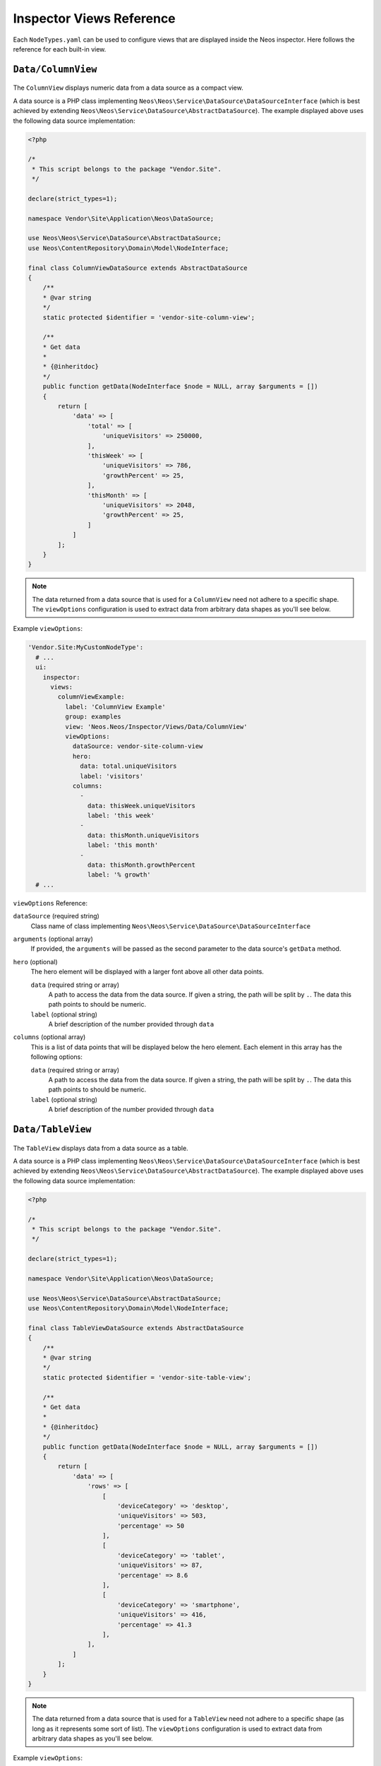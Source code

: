 .. _inspector-views-reference:

Inspector Views Reference
=========================

Each ``NodeTypes.yaml`` can be used to configure views that are displayed inside the Neos inspector. Here follows the reference for each built-in view.

``Data/ColumnView``
~~~~~~~~~~~~~~~~~~~

.. figure:: Images/Data.ColumnView.png
  :alt: A screenshot showcasing the ColumnView. It shows "250000 visitors" as the hero element and three additional data points, namely "786 this week", "2048 this month" and "25% growth", all of which are examples of data that can be displayed with the ColumnView.

The ``ColumnView`` displays numeric data from a data source as a compact view.

A data source is a PHP class implementing ``Neos\Neos\Service\DataSource\DataSourceInterface`` (which is best achieved by extending ``Neos\Neos\Service\DataSource\AbstractDataSource``). The example displayed above uses the following data source implementation:

.. code-block:: php

  <?php

  /*
   * This script belongs to the package "Vendor.Site".
   */

  declare(strict_types=1);

  namespace Vendor\Site\Application\Neos\DataSource;

  use Neos\Neos\Service\DataSource\AbstractDataSource;
  use Neos\ContentRepository\Domain\Model\NodeInterface;

  final class ColumnViewDataSource extends AbstractDataSource
  {
      /**
      * @var string
      */
      static protected $identifier = 'vendor-site-column-view';

      /**
      * Get data
      *
      * {@inheritdoc}
      */
      public function getData(NodeInterface $node = NULL, array $arguments = [])
      {
          return [
              'data' => [
                  'total' => [
                      'uniqueVisitors' => 250000,
                  ],
                  'thisWeek' => [
                      'uniqueVisitors' => 786,
                      'growthPercent' => 25,
                  ],
                  'thisMonth' => [
                      'uniqueVisitors' => 2048,
                      'growthPercent' => 25,
                  ]
              ]
          ];
      }
  }

.. note:: The data returned from a data source that is used for a ``ColumnView`` need not adhere to a specific shape. The ``viewOptions`` configuration is used to extract data from arbitrary data shapes as you'll see below.

Example ``viewOptions``:

.. code-block:: yaml

  'Vendor.Site:MyCustomNodeType':
    # ...
    ui:
      inspector:
        views:
          columnViewExample:
            label: 'ColumnView Example'
            group: examples
            view: 'Neos.Neos/Inspector/Views/Data/ColumnView'
            viewOptions:
              dataSource: vendor-site-column-view
              hero:
                data: total.uniqueVisitors
                label: 'visitors'
              columns:
                -
                  data: thisWeek.uniqueVisitors
                  label: 'this week'
                -
                  data: thisMonth.uniqueVisitors
                  label: 'this month'
                -
                  data: thisMonth.growthPercent
                  label: '% growth'
    # ...

``viewOptions`` Reference:

``dataSource`` (required string)
  Class name of class implementing ``Neos\Neos\Service\DataSource\DataSourceInterface``

``arguments`` (optional array)
  If provided, the ``arguments`` will be passed as the second parameter to the data source's ``getData`` method.

``hero`` (optional)
  The hero element will be displayed with a larger font above all other data points.

  ``data`` (required string or array)
    A path to access the data from the data source. If given a string, the path will be split by ``.``. The data this path points to should be numeric.

  ``label`` (optional string)
    A brief description of the number provided through ``data``

``columns`` (optional array)
  This is a list of data points that will be displayed below the hero element. Each element in this array has the following options:

  ``data`` (required string or array)
    A path to access the data from the data source. If given a string, the path will be split by ``.``. The data this path points to should be numeric.

  ``label`` (optional string)
    A brief description of the number provided through ``data``

``Data/TableView``
~~~~~~~~~~~~~~~~~~~

.. figure:: Images/Data.TableView.png
  :alt: A screenshot showcasing the TableView. It shows a table with 3 rows, each split into 3 columns. The first row reads "desktop, 503 visitors, 50%", the second row reads "tablet, 87 visitors, 8.6%", and the third row reads "smartphone, 416 visitors, 41.3%". These are examples of data that can be displayed with the TableView.

The ``TableView`` displays data from a data source as a table.

A data source is a PHP class implementing ``Neos\Neos\Service\DataSource\DataSourceInterface`` (which is best achieved by extending ``Neos\Neos\Service\DataSource\AbstractDataSource``). The example displayed above uses the following data source implementation:

.. code-block:: php

  <?php

  /*
   * This script belongs to the package "Vendor.Site".
   */

  declare(strict_types=1);

  namespace Vendor\Site\Application\Neos\DataSource;

  use Neos\Neos\Service\DataSource\AbstractDataSource;
  use Neos\ContentRepository\Domain\Model\NodeInterface;

  final class TableViewDataSource extends AbstractDataSource
  {
      /**
      * @var string
      */
      static protected $identifier = 'vendor-site-table-view';

      /**
      * Get data
      *
      * {@inheritdoc}
      */
      public function getData(NodeInterface $node = NULL, array $arguments = [])
      {
          return [
              'data' => [
                  'rows' => [
                      [
                          'deviceCategory' => 'desktop',
                          'uniqueVisitors' => 503,
                          'percentage' => 50
                      ],
                      [
                          'deviceCategory' => 'tablet',
                          'uniqueVisitors' => 87,
                          'percentage' => 8.6
                      ],
                      [
                          'deviceCategory' => 'smartphone',
                          'uniqueVisitors' => 416,
                          'percentage' => 41.3
                      ],
                  ],
              ]
          ];
      }
  }

.. note:: The data returned from a data source that is used for a ``TableView`` need not adhere to a specific shape (as long as it represents some sort of list). The ``viewOptions`` configuration is used to extract data from arbitrary data shapes as you'll see below.

Example ``viewOptions``:

.. code-block:: yaml

  'Vendor.Site:MyCustomNodeType':
    # ...
    ui:
      inspector:
        views:
          tableViewExample:
            label: 'TableView Example'
            group: examples
            view: 'Neos.Neos/Inspector/Views/Data/TableView'
            viewOptions:
              dataSource: vendor-site-table-view
              collection: rows
              columns:
                -
                  data: deviceCategory
                  iconMap:
                    desktop: icon-desktop
                    tablet: icon-tablet
                    smartphone: icon-mobile-phone
                -
                  data: uniqueVisitors
                  suffix: ' visitors'
                -
                  data: percentage
                  suffix: '%'
    # ...

``viewOptions`` Reference:

``dataSource`` (required string)
  Class name of class implementing ``Neos\Neos\Service\DataSource\DataSourceInterface``

``arguments`` (optional array)
  If provided, the ``arguments`` will be passed as the second parameter to the data source's ``getData`` method.

``collection`` (required string or array)
  A path to access the collection of interest from the data provided by the data source. If given a string, the path will be split by ``.``. The data this path points to should be a numerically indexed array.

``columns`` (optional array)
  This key is used to configure the columns of the table. Each element in this array has the following options:

  ``data`` (required string or array)
    A path to access the data of an item of the list described by ``collection``. If given a string, the path will be split by ``.``.

  ``iconMap`` (optional hashmap)
    Maps the value provided through ``data`` to an icon that will be displayed in addition to the value.

  ``suffix`` (optional string)
    A brief description of the value provided through ``data``

``Data/TimeSeriesView``
~~~~~~~~~~~~~~~~~~~~~~~

.. figure:: Images/Data.TimeSeriesView.png
  :alt: A screenshot showcasing the TimeSeriesView. It shows a line graph illustrating fictional page visitor numbers accumulated over time. On its y-axis the graph scales from 400 visitors at the bottom to 1000 visitors at the top. In the top right corner it reads "last month" to signify that the displayed data shows the figures over the last month.

The ``TimeSeriesView`` displays data accumulated over time from a data source as a line chart.

A data source is a PHP class implementing ``Neos\Neos\Service\DataSource\DataSourceInterface`` (which is best achieved by extending ``Neos\Neos\Service\DataSource\AbstractDataSource``). The example displayed above uses the following data source implementation:

.. code-block:: php

  <?php

  /*
   * This script belongs to the package "Vendor.Site".
   */

  declare(strict_types=1);

  namespace Vendor\Site\Application\Neos\DataSource;

  use Neos\Neos\Service\DataSource\AbstractDataSource;
  use Neos\ContentRepository\Domain\Model\NodeInterface;

  final class TimeSeriesViewDataSource extends AbstractDataSource
  {
      /**
      * @var string
      */
      static protected $identifier = 'vendor-site-time-series-view';

      /**
      * Get data
      *
      * {@inheritdoc}
      */
      public function getData(NodeInterface $node = NULL, array $arguments = [])
      {
          return [
              'data' => [
                  'rows' => [
                      [
                          'date' => new \DateTimeImmutable('2022-09-01'),
                          'uniqueVisitors' => 503
                      ],
                      [
                          'date' => new \DateTimeImmutable('2022-10-01'),
                          'uniqueVisitors' => 708
                      ],
                      [
                          'date' => new \DateTimeImmutable('2022-11-01'),
                          'uniqueVisitors' => 389
                      ],
                      [
                          'date' => new \DateTimeImmutable('2022-12-01'),
                          'uniqueVisitors' => 1027
                      ],
                  ],
              ]
          ];
      }
  }

.. note:: The data returned from a data source that is used for a ``TimeSeriesView`` need not adhere to a specific shape (as long as it includes a list of data associated with a time and date). The ``viewOptions`` configuration is used to extract data from arbitrary data shapes as you'll see below.

Example ``viewOptions``:

.. code-block:: yaml

  'Vendor.Site:MyCustomNodeType':
    # ...
    ui:
      inspector:
        views:
          timeSeriesViewExample:
            label: 'TimeSeriesView Example'
            group: examples
            view: 'Neos.Neos/Inspector/Views/Data/TimeSeriesView'
            viewOptions:
              subtitle: 'last month'
              dataSource: vendor-site-time-series-view
              collection: rows
              series:
                timeData: date
                valueData: uniqueVisitors
              chart:
                selectedInterval: weeks
                yAxisFromZero: false
    # ...

``viewOptions`` Reference:

``dataSource`` (required string)
  Class name of class implementing ``Neos\Neos\Service\DataSource\DataSourceInterface``

``arguments`` (optional array)
  If provided, the ``arguments`` will be passed as the second parameter to the data source's ``getData`` method.

``subtitle`` (optional string)
  A brief description for the time series chart that will be displayed in the top right corner

``collection`` (optional array or string)
  A path to access the collection of interest from the data provided by the data source. If given a string, the path will be split by ``.``. The data this path points to should be a numerically indexed array.

``series`` (required object)
  This object configures each data point that will be used to draw the chart.

  ``timeData`` (required array or string)
    A path to access the data of an item of the list described by ``collection``. If given a string, the path will be split by ``.``. The data this path points to should represent a time and date (e.g. an ``integer``-typed unix timestamp or a ``\DateTimeInterface``).

  ``valueData`` (required array or string)
    A path to access the data of an item of the list described by ``collection``. If given a string, the path will be split by ``.``. The data this path points to should be numeric.

``chart`` (optional object)
  This object configures the chart itself.

  ``selectedInterval`` (optional, default="years")
    This field configures the scale of the x-axis.
    Possible values are:

    - ``years`` (or ``Y``)
    - ``quarters`` (or ``Q``)
    - ``months`` (or ``M``)
    - ``weeks`` (or ``W``)
    - ``days`` (or ``D``)
    - ``seconds`` (or ``S``)

  ``yAxisFromZero`` (optional boolean, default=false)
    If set to ``true`` the y-axis will start from ``0``. Otherwise the y-axis will start from the lowest available value.

``NodeInfoView``
~~~~~~~~~~~~~~~~

.. figure:: Images/NodeInfoView.png
  :alt: A screenshot showcasing the NodeInfoView. It shows a list of key characteristics of an example node. Those characteristics are "Created" (which is the creation date and time for the node, "12/29/2022 2:58:47PM" in the example), "Last modification" (which is the date and time of the last modification of the node, "12/29/2022 2:58:47PM" in the example), "Identifier" (a UUID, the node identifier), "Name" (the node name), and "Type" (the name of the node's node type).

The ``NodeInfoView`` displays key characteristics of a node. In Neos, every node with a node type that extends ``Neos.Neos:Node`` (which applies to both content and document nodes by default), comes with a pre-configured ``NodeInfoView``. It can be found in the Inspector under the ``meta`` tab.

It is unlikely, you'll ever need to configure this view manually. But if you need to, you can use a configuration like this one:

.. code-block:: yaml

  'Vendor.Site:MyCustomNodeType':
    # ...
    ui:
    inspector:
      views:
        nodeInfoViewExample:
          label: 'NodeInfoView example'
          group: examples
          view: 'Neos.Neos/Inspector/Views/NodeInfoView'
    # ...

The ``NodeInfoView`` has no ``viewOptions``.
